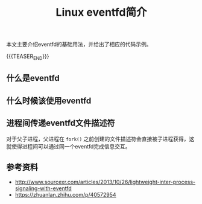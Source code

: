 #+BEGIN_COMMENT
.. title:
.. slug: linux-eventfd
.. date: 2019-01-29 15:05:07 UTC+08:00
.. tags: nikola
.. category:
.. link:
.. description:
.. type: text
.. status: draft
#+END_COMMENT
#+OPTIONS: num:t

#+TITLE: Linux eventfd简介

本文主要介绍eventfd的基础用法，并给出了相应的代码示例。

{{{TEASER_END}}}

** 什么是eventfd



** 什么时候该使用eventfd



** 进程间传递eventfd文件描述符

对于父子进程，父进程在 ~fork()~ 之前创建的文件描述符会直接被子进程获得，这就使得进程间可以通过同一个eventfd完成信息交互。


** 参考资料
- http://www.sourcexr.com/articles/2013/10/26/lightweight-inter-process-signaling-with-eventfd
- https://zhuanlan.zhihu.com/p/40572954
